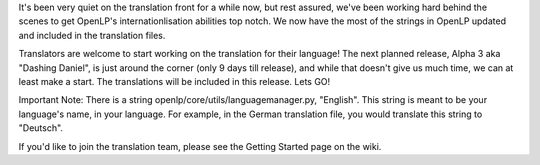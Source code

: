 .. title: Translating OpenLP 2.0
.. slug: 2010/09/17/translating-openlp-20
.. date: 2010-09-17 07:09:09 UTC
.. tags: 
.. description: 

It's been very quiet on the translation front for a while now, but rest
assured, we've been working hard behind the scenes to get OpenLP's
internationlisation abilities top notch. We now have the most of the
strings in OpenLP updated and included in the translation files.

Translators are welcome to start working on the translation for their
language! The next planned release, Alpha 3 aka "Dashing Daniel", is
just around the corner (only 9 days till release), and while that
doesn't give us much time, we can at least make a start. The
translations will be included in this release. Lets GO!

Important Note: There is a string openlp/core/utils/languagemanager.py,
"English". This string is meant to be your language's name, in your
language. For example, in the German translation file, you would
translate this string to "Deutsch".

If you'd like to join the translation team, please see the Getting
Started page on the wiki.

